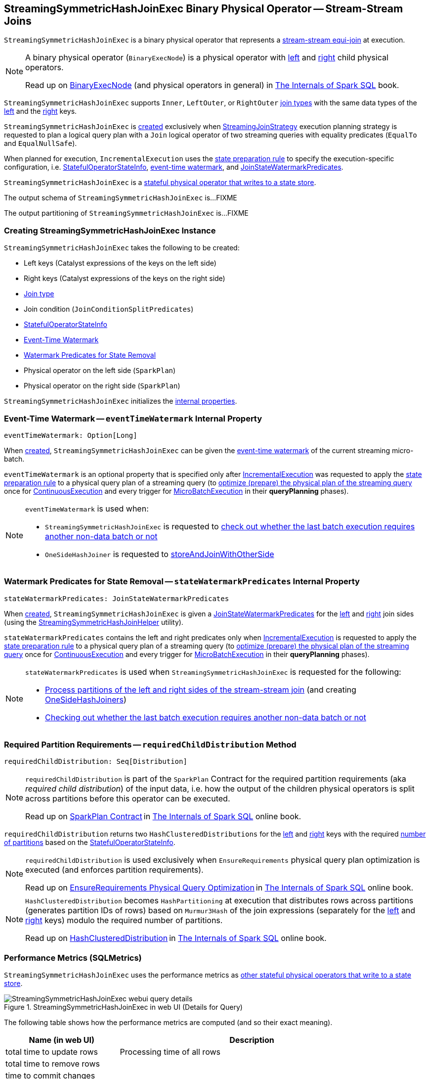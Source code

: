 == [[StreamingSymmetricHashJoinExec]] StreamingSymmetricHashJoinExec Binary Physical Operator -- Stream-Stream Joins

`StreamingSymmetricHashJoinExec` is a binary physical operator that represents a <<spark-sql-streaming-join.adoc#, stream-stream equi-join>> at execution.

[NOTE]
====
A binary physical operator (`BinaryExecNode`) is a physical operator with <<left, left>> and <<right, right>> child physical operators.

Read up on https://jaceklaskowski.gitbooks.io/mastering-spark-sql/spark-sql-SparkPlan.html[BinaryExecNode] (and physical operators in general) in https://bit.ly/spark-sql-internals[The Internals of Spark SQL] book.
====

[[supported-join-types]][[joinType]]
`StreamingSymmetricHashJoinExec` supports `Inner`, `LeftOuter`, or `RightOuter` <<joinType, join types>> with the same data types of the <<leftKeys, left>> and the <<rightKeys, right>> keys.

`StreamingSymmetricHashJoinExec` is <<creating-instance, created>> exclusively when <<spark-sql-streaming-StreamingJoinStrategy.adoc#, StreamingJoinStrategy>> execution planning strategy is requested to plan a logical query plan with a `Join` logical operator of two streaming queries with equality predicates (`EqualTo` and `EqualNullSafe`).

When planned for execution, `IncrementalExecution` uses the <<spark-sql-streaming-IncrementalExecution.adoc#state, state preparation rule>> to specify the execution-specific configuration, i.e. <<stateInfo, StatefulOperatorStateInfo>>, <<eventTimeWatermark, event-time watermark>>, and <<stateWatermarkPredicates, JoinStateWatermarkPredicates>>.

`StreamingSymmetricHashJoinExec` is a <<spark-sql-streaming-StateStoreWriter.adoc#, stateful physical operator that writes to a state store>>.

[[output]]
The output schema of `StreamingSymmetricHashJoinExec` is...FIXME

[[outputPartitioning]]
The output partitioning of `StreamingSymmetricHashJoinExec` is...FIXME

=== [[creating-instance]] Creating StreamingSymmetricHashJoinExec Instance

`StreamingSymmetricHashJoinExec` takes the following to be created:

* [[leftKeys]] Left keys (Catalyst expressions of the keys on the left side)
* [[rightKeys]] Right keys (Catalyst expressions of the keys on the right side)
* <<joinType, Join type>>
* [[condition]] Join condition (`JoinConditionSplitPredicates`)
* [[stateInfo]] <<spark-sql-streaming-StatefulOperatorStateInfo.adoc#, StatefulOperatorStateInfo>>
* <<eventTimeWatermark, Event-Time Watermark>>
* <<stateWatermarkPredicates, Watermark Predicates for State Removal>>
* [[left]] Physical operator on the left side (`SparkPlan`)
* [[right]] Physical operator on the right side (`SparkPlan`)

`StreamingSymmetricHashJoinExec` initializes the <<internal-properties, internal properties>>.

=== [[eventTimeWatermark]] Event-Time Watermark -- `eventTimeWatermark` Internal Property

[source, scala]
----
eventTimeWatermark: Option[Long]
----

When <<creating-instance, created>>, `StreamingSymmetricHashJoinExec` can be given the <<spark-sql-streaming-OffsetSeqMetadata.adoc#batchWatermarkMs, event-time watermark>> of the current streaming micro-batch.

`eventTimeWatermark` is an optional property that is specified only after <<spark-sql-streaming-IncrementalExecution.adoc#, IncrementalExecution>> was requested to apply the <<spark-sql-streaming-IncrementalExecution.adoc#state, state preparation rule>> to a physical query plan of a streaming query (to <<spark-sql-streaming-IncrementalExecution.adoc#executedPlan, optimize (prepare) the physical plan of the streaming query>> once for <<spark-sql-streaming-ContinuousExecution.adoc#, ContinuousExecution>> and every trigger for <<spark-sql-streaming-MicroBatchExecution.adoc#, MicroBatchExecution>> in their *queryPlanning* phases).

[NOTE]
====
`eventTimeWatermark` is used when:

* `StreamingSymmetricHashJoinExec` is requested to <<shouldRunAnotherBatch, check out whether the last batch execution requires another non-data batch or not>>

* `OneSideHashJoiner` is requested to <<spark-sql-streaming-OneSideHashJoiner.adoc#storeAndJoinWithOtherSide, storeAndJoinWithOtherSide>>
====

=== [[stateWatermarkPredicates]] Watermark Predicates for State Removal -- `stateWatermarkPredicates` Internal Property

[source, scala]
----
stateWatermarkPredicates: JoinStateWatermarkPredicates
----

When <<creating-instance, created>>, `StreamingSymmetricHashJoinExec` is given a <<spark-sql-streaming-JoinStateWatermarkPredicates.adoc#, JoinStateWatermarkPredicates>> for the <<left, left>> and <<right, right>> join sides (using the <<spark-sql-streaming-StreamingSymmetricHashJoinHelper.adoc#getStateWatermarkPredicates, StreamingSymmetricHashJoinHelper>> utility).

`stateWatermarkPredicates` contains the left and right predicates only when <<spark-sql-streaming-IncrementalExecution.adoc#, IncrementalExecution>> is requested to apply the <<spark-sql-streaming-IncrementalExecution.adoc#state, state preparation rule>> to a physical query plan of a streaming query (to <<spark-sql-streaming-IncrementalExecution.adoc#executedPlan, optimize (prepare) the physical plan of the streaming query>> once for <<spark-sql-streaming-ContinuousExecution.adoc#, ContinuousExecution>> and every trigger for <<spark-sql-streaming-MicroBatchExecution.adoc#, MicroBatchExecution>> in their *queryPlanning* phases).

[NOTE]
====
`stateWatermarkPredicates` is used when `StreamingSymmetricHashJoinExec` is requested for the following:

* <<processPartitions, Process partitions of the left and right sides of the stream-stream join>> (and creating <<spark-sql-streaming-OneSideHashJoiner.adoc#, OneSideHashJoiners>>)

* <<shouldRunAnotherBatch, Checking out whether the last batch execution requires another non-data batch or not>>
====

=== [[requiredChildDistribution]] Required Partition Requirements -- `requiredChildDistribution` Method

[source, scala]
----
requiredChildDistribution: Seq[Distribution]
----

[NOTE]
====
`requiredChildDistribution` is part of the `SparkPlan` Contract for the required partition requirements (aka _required child distribution_) of the input data, i.e. how the output of the children physical operators is split across partitions before this operator can be executed.

Read up on https://jaceklaskowski.gitbooks.io/mastering-spark-sql/spark-sql-SparkPlan.html[SparkPlan Contract] in https://bit.ly/spark-sql-internals[The Internals of Spark SQL] online book.
====

`requiredChildDistribution` returns two `HashClusteredDistributions` for the <<leftKeys, left>> and <<rightKeys, right>> keys with the required <<spark-sql-streaming-StatefulOperatorStateInfo.adoc#numPartitions, number of partitions>> based on the <<stateInfo, StatefulOperatorStateInfo>>.

[NOTE]
====
`requiredChildDistribution` is used exclusively when `EnsureRequirements` physical query plan optimization is executed (and enforces partition requirements).

Read up on https://jaceklaskowski.gitbooks.io/mastering-spark-sql/spark-sql-EnsureRequirements.html[EnsureRequirements Physical Query Optimization] in https://bit.ly/spark-sql-internals[The Internals of Spark SQL] online book.
====

[NOTE]
====
`HashClusteredDistribution` becomes `HashPartitioning` at execution that distributes rows across partitions (generates partition IDs of rows) based on `Murmur3Hash` of the join expressions (separately for the <<leftKeys, left>> and <<rightKeys, right>> keys) modulo the required number of partitions.

Read up on https://jaceklaskowski.gitbooks.io/mastering-spark-sql/spark-sql-Distribution-HashClusteredDistribution.html[HashClusteredDistribution] in https://bit.ly/spark-sql-internals[The Internals of Spark SQL] online book.
====

=== [[metrics]] Performance Metrics (SQLMetrics)

`StreamingSymmetricHashJoinExec` uses the performance metrics as <<spark-sql-streaming-StateStoreWriter.adoc#metrics, other stateful physical operators that write to a state store>>.

.StreamingSymmetricHashJoinExec in web UI (Details for Query)
image::images/StreamingSymmetricHashJoinExec-webui-query-details.png[align="center"]

The following table shows how the performance metrics are computed (and so their exact meaning).

[cols="30,70",options="header",width="100%"]
|===
| Name (in web UI)
| Description

| total time to update rows
a| [[allUpdatesTimeMs]] Processing time of all rows

| total time to remove rows
a| [[allRemovalsTimeMs]]

| time to commit changes
a| [[commitTimeMs]]

| number of output rows
a| [[numOutputRows]] Total number of output rows

| number of total state rows
a| [[numTotalStateRows]]

| number of updated state rows
a| [[numUpdatedStateRows]]

| memory used by state
a| [[stateMemory]]
|===

=== [[shouldRunAnotherBatch]] Checking Out Whether Last Batch Execution Requires Another Non-Data Batch or Not -- `shouldRunAnotherBatch` Method

[source, scala]
----
shouldRunAnotherBatch(
  newMetadata: OffsetSeqMetadata): Boolean
----

NOTE: `shouldRunAnotherBatch` is part of the <<spark-sql-streaming-StateStoreWriter.adoc#shouldRunAnotherBatch, StateStoreWriter Contract>> to indicate whether <<spark-sql-streaming-MicroBatchExecution.adoc#, MicroBatchExecution>> should run another non-data batch (based on the updated <<spark-sql-streaming-OffsetSeqMetadata.adoc#, OffsetSeqMetadata>> with the current event-time watermark and the batch timestamp).

`shouldRunAnotherBatch` is positive (`true`) when all of the following are positive:

* Either the <<spark-sql-streaming-JoinStateWatermarkPredicates.adoc#left, left>> or <<spark-sql-streaming-JoinStateWatermarkPredicates.adoc#right, right>> join state watermark predicates are defined (in the <<stateWatermarkPredicates, JoinStateWatermarkPredicates>>)

* <<eventTimeWatermark, Event-time watermark>> threshold (of the `StreamingSymmetricHashJoinExec` operator) is defined and the current <<spark-sql-streaming-OffsetSeqMetadata.adoc#batchWatermarkMs, event-time watermark>> threshold of the given `OffsetSeqMetadata` is above (_greater than_) it, i.e. moved above

`shouldRunAnotherBatch` is negative (`false`) otherwise.

=== [[doExecute]] Executing Physical Operator (Generating RDD[InternalRow]) -- `doExecute` Method

[source, scala]
----
doExecute(): RDD[InternalRow]
----

NOTE: `doExecute` is part of `SparkPlan` Contract to generate the runtime representation of a physical operator as a recipe for distributed computation over internal binary rows on Apache Spark (`RDD[InternalRow]`).

`doExecute` first requests the `StreamingQueryManager` for the <<spark-sql-streaming-StreamingQueryManager.adoc#stateStoreCoordinator, StateStoreCoordinatorRef>> to the `StateStoreCoordinator` RPC endpoint (for the driver).

`doExecute` then uses `SymmetricHashJoinStateManager` utility to <<spark-sql-streaming-SymmetricHashJoinStateManager.adoc#allStateStoreNames, get the names of the state stores>> for the <<spark-sql-streaming-SymmetricHashJoinStateManager.adoc#LeftSide, left>> and <<spark-sql-streaming-SymmetricHashJoinStateManager.adoc#RightSide, right>> sides of the streaming join.

In the end, `doExecute` requests the <<left, left>> and <<right, right>> child physical operators to execute (generate an RDD) and then <<spark-sql-streaming-StateStoreAwareZipPartitionsHelper.adoc#stateStoreAwareZipPartitions, stateStoreAwareZipPartitions>> with <<processPartitions, processPartitions>> (and with the `StateStoreCoordinatorRef` and the state stores).

=== [[processPartitions]] Processing Partitions of Left and Right Sides of Stream-Stream Join -- `processPartitions` Internal Method

[source, scala]
----
processPartitions(
  leftInputIter: Iterator[InternalRow],
  rightInputIter: Iterator[InternalRow]): Iterator[InternalRow]
----

`processPartitions` creates a <<spark-sql-streaming-OneSideHashJoiner.adoc#, OneSideHashJoiner>> for the <<spark-sql-streaming-SymmetricHashJoinStateManager.adoc#LeftSide, LeftSide>> and all other properties for the left-hand join side (`leftSideJoiner`).

`processPartitions` creates a <<spark-sql-streaming-OneSideHashJoiner.adoc#, OneSideHashJoiner>> for the <<spark-sql-streaming-SymmetricHashJoinStateManager.adoc#RightSide, RightSide>> and all other properties for the right-hand join side (`rightSideJoiner`).

`processPartitions` requests the `OneSideHashJoiner` for the left-hand join side to <<spark-sql-streaming-OneSideHashJoiner.adoc#storeAndJoinWithOtherSide, storeAndJoinWithOtherSide>> with the right-hand side one (that creates a `leftOutputIter` row iterator) and the `OneSideHashJoiner` for the right-hand join side to do the same with the left-hand side one (and creates a `rightOutputIter` row iterator).

[[processPartitions-innerOutputIter]]
`processPartitions` creates a `CompletionIterator` with the left and right output iterators (with the rows of the `leftOutputIter` first followed by `rightOutputIter`). When no rows are left to process, the `CompletionIterator` records the completion time.

[[processPartitions-outputIter]]
`processPartitions` creates a join-specific output `Iterator[InternalRow]` of the output rows based on the <<joinType, join type>> (of the `StreamingSymmetricHashJoinExec`):

* For `Inner` joins, `processPartitions` simply uses the <<processPartitions-innerOutputIter, output iterator of the left and right rows>>

* For `LeftOuter` joins, `processPartitions`...

* For `RightOuter` joins, `processPartitions`...

* For other joins, `processPartitions` simply throws an `IllegalArgumentException`.

[[processPartitions-outputIterWithMetrics]]
`processPartitions` creates an `UnsafeProjection` for the <<output, output>> (and the output of the <<left, left>> and <<right, right>> child operators) that counts all the rows of the <<processPartitions-outputIter, join-specific output iterator>> (as the <<numOutputRows, numOutputRows>> metric) and generate an output projection.

In the end, `processPartitions` returns a `CompletionIterator` with with the <<processPartitions-outputIterWithMetrics, output iterator with the rows counted (as numOutputRows metric)>> and <<processPartitions-onOutputCompletion, onOutputCompletion>> completion function.

NOTE: `processPartitions` is used exclusively when `StreamingSymmetricHashJoinExec` physical operator is requested to <<doExecute, execute>>.

==== [[processPartitions-onOutputCompletion]] Output Completion Callback -- `onOutputCompletion` Internal Method

[source, scala]
----
onOutputCompletion: Unit
----

`processPartitions`...FIXME

=== [[internal-properties]] Internal Properties

[cols="30m,70",options="header",width="100%"]
|===
| Name
| Description

| hadoopConfBcast
a| [[hadoopConfBcast]] Hadoop Configuration broadcast (to the Spark cluster)

Used exclusively to <<joinStateManager, create a SymmetricHashJoinStateManager>>

| joinStateManager
a| [[joinStateManager]] <<spark-sql-streaming-SymmetricHashJoinStateManager.adoc#, SymmetricHashJoinStateManager>>

Used when `OneSideHashJoiner` is requested to <<spark-sql-streaming-OneSideHashJoiner.adoc#storeAndJoinWithOtherSide, storeAndJoinWithOtherSide>>, <<spark-sql-streaming-OneSideHashJoiner.adoc#removeOldState, removeOldState>>, <<spark-sql-streaming-OneSideHashJoiner.adoc#commitStateAndGetMetrics, commitStateAndGetMetrics>>, and for the <<spark-sql-streaming-OneSideHashJoiner.adoc#get, values for a given key>>

| nullLeft
a| [[nullLeft]] `GenericInternalRow` of the size of the output schema of the <<left, left physical operator>>

| nullRight
a| [[nullRight]] `GenericInternalRow` of the size of the output schema of the <<right, right physical operator>>

| storeConf
a| [[storeConf]] <<spark-sql-streaming-StateStoreConf.adoc#, StateStoreConf>>

Used exclusively to <<joinStateManager, create a SymmetricHashJoinStateManager>>

|===
